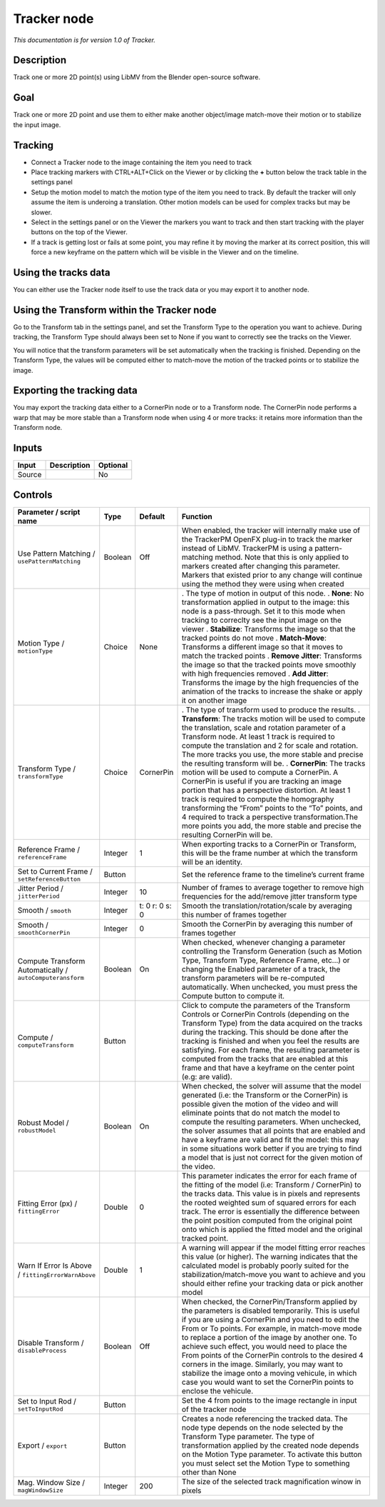.. _fr.inria.built-in.Tracker:

Tracker node
============

*This documentation is for version 1.0 of Tracker.*

Description
-----------

Track one or more 2D point(s) using LibMV from the Blender open-source software.

Goal
----

Track one or more 2D point and use them to either make another object/image match-move their motion or to stabilize the input image.

Tracking
--------

-  Connect a Tracker node to the image containing the item you need to track
-  Place tracking markers with CTRL+ALT+Click on the Viewer or by clicking the **+** button below the track table in the settings panel
-  Setup the motion model to match the motion type of the item you need to track. By default the tracker will only assume the item is underoing a translation. Other motion models can be used for complex tracks but may be slower.
-  Select in the settings panel or on the Viewer the markers you want to track and then start tracking with the player buttons on the top of the Viewer.
-  If a track is getting lost or fails at some point, you may refine it by moving the marker at its correct position, this will force a new keyframe on the pattern which will be visible in the Viewer and on the timeline.

Using the tracks data
---------------------

You can either use the Tracker node itself to use the track data or you may export it to another node.

Using the Transform within the Tracker node
-------------------------------------------

Go to the Transform tab in the settings panel, and set the Transform Type to the operation you want to achieve. During tracking, the Transform Type should always been set to None if you want to correctly see the tracks on the Viewer.

You will notice that the transform parameters will be set automatically when the tracking is finished. Depending on the Transform Type, the values will be computed either to match-move the motion of the tracked points or to stabilize the image.

Exporting the tracking data
---------------------------

You may export the tracking data either to a CornerPin node or to a Transform node. The CornerPin node performs a warp that may be more stable than a Transform node when using 4 or more tracks: it retains more information than the Transform node.

Inputs
------

====== =========== ========
Input  Description Optional
====== =========== ========
Source             No
====== =========== ========

Controls
--------

.. tabularcolumns:: |>{\raggedright}p{0.2\columnwidth}|>{\raggedright}p{0.06\columnwidth}|>{\raggedright}p{0.07\columnwidth}|p{0.63\columnwidth}|

.. cssclass:: longtable

========================================================= ======= ============== ============================================================================================================================================================================================================================================================================================================================================================================================================================================================================================================================================================
Parameter / script name                                   Type    Default        Function
========================================================= ======= ============== ============================================================================================================================================================================================================================================================================================================================================================================================================================================================================================================================================================
Use Pattern Matching / ``usePatternMatching``             Boolean Off            When enabled, the tracker will internally make use of the TrackerPM OpenFX plug-in to track the marker instead of LibMV. TrackerPM is using a pattern-matching method. Note that this is only applied to markers created after changing this parameter. Markers that existed prior to any change will continue using the method they were using when created
Motion Type / ``motionType``                              Choice  None           . The type of motion in output of this node.
                                                                                 . **None**: No transformation applied in output to the image: this node is a pass-through. Set it to this mode when tracking to correclty see the input image on the viewer
                                                                                 . **Stabilize**: Transforms the image so that the tracked points do not move
                                                                                 . **Match-Move**: Transforms a different image so that it moves to match the tracked points
                                                                                 . **Remove Jitter**: Transforms the image so that the tracked points move smoothly with high frequencies removed
                                                                                 . **Add Jitter**: Transforms the image by the high frequencies of the animation of the tracks to increase the shake or apply it on another image
Transform Type / ``transformType``                        Choice  CornerPin      . The type of transform used to produce the results.
                                                                                 . **Transform**: The tracks motion will be used to compute the translation, scale and rotation parameter of a Transform node. At least 1 track is required to compute the translation and 2 for scale and rotation. The more tracks you use, the more stable and precise the resulting transform will be.
                                                                                 . **CornerPin**: The tracks motion will be used to compute a CornerPin. A CornerPin is useful if you are tracking an image portion that has a perspective distortion. At least 1 track is required to compute the homography transforming the “From” points to the “To” points, and 4 required to track a perspective transformation.The more points you add, the more stable and precise the resulting CornerPin will be.
Reference Frame / ``referenceFrame``                      Integer 1              When exporting tracks to a CornerPin or Transform, this will be the frame number at which the transform will be an identity.
Set to Current Frame / ``setReferenceButton``             Button                 Set the reference frame to the timeline’s current frame
Jitter Period / ``jitterPeriod``                          Integer 10             Number of frames to average together to remove high frequencies for the add/remove jitter transform type
Smooth / ``smooth``                                       Integer t: 0 r: 0 s: 0 Smooth the translation/rotation/scale by averaging this number of frames together
Smooth / ``smoothCornerPin``                              Integer 0              Smooth the CornerPin by averaging this number of frames together
Compute Transform Automatically / ``autoComputeransform`` Boolean On             When checked, whenever changing a parameter controlling the Transform Generation (such as Motion Type, Transform Type, Reference Frame, etc...) or changing the Enabled parameter of a track, the transform parameters will be re-computed automatically. When unchecked, you must press the Compute button to compute it.
Compute / ``computeTransform``                            Button                 Click to compute the parameters of the Transform Controls or CornerPin Controls (depending on the Transform Type) from the data acquired on the tracks during the tracking. This should be done after the tracking is finished and when you feel the results are satisfying. For each frame, the resulting parameter is computed from the tracks that are enabled at this frame and that have a keyframe on the center point (e.g: are valid).
Robust Model / ``robustModel``                            Boolean On             When checked, the solver will assume that the model generated (i.e: the Transform or the CornerPin) is possible given the motion of the video and will eliminate points that do not match the model to compute the resulting parameters. When unchecked, the solver assumes that all points that are enabled and have a keyframe are valid and fit the model: this may in some situations work better if you are trying to find a model that is just not correct for the given motion of the video.
Fitting Error (px) / ``fittingError``                     Double  0              This parameter indicates the error for each frame of the fitting of the model (i.e: Transform / CornerPin) to the tracks data. This value is in pixels and represents the rooted weighted sum of squared errors for each track. The error is essentially the difference between the point position computed from the original point onto which is applied the fitted model and the original tracked point.
Warn If Error Is Above / ``fittingErrorWarnAbove``        Double  1              A warning will appear if the model fitting error reaches this value (or higher). The warning indicates that the calculated model is probably poorly suited for the stabilization/match-move you want to achieve and you should either refine your tracking data or pick another model
Disable Transform / ``disableProcess``                    Boolean Off            When checked, the CornerPin/Transform applied by the parameters is disabled temporarily. This is useful if you are using a CornerPin and you need to edit the From or To points. For example, in match-move mode to replace a portion of the image by another one. To achieve such effect, you would need to place the From points of the CornerPin controls to the desired 4 corners in the image. Similarly, you may want to stabilize the image onto a moving vehicule, in which case you would want to set the CornerPin points to enclose the vehicule.
Set to Input Rod / ``setToInputRod``                      Button                 Set the 4 from points to the image rectangle in input of the tracker node
Export / ``export``                                       Button                 Creates a node referencing the tracked data. The node type depends on the node selected by the Transform Type parameter. The type of transformation applied by the created node depends on the Motion Type parameter. To activate this button you must select set the Motion Type to something other than None
Mag. Window Size / ``magWindowSize``                      Integer 200            The size of the selected track magnification winow in pixels
========================================================= ======= ============== ============================================================================================================================================================================================================================================================================================================================================================================================================================================================================================================================================================
